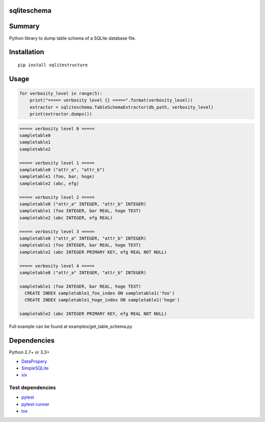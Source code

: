 sqliteschema
===============

.. image:: https://badge.fury.io/py/sqliteschema.svg
    :target: https://badge.fury.io/py/sqliteschema
    
.. image:: https://img.shields.io/pypi/pyversions/sqliteschema.svg
    :target: https://pypi.python.org/pypi/sqliteschema
   
.. image:: https://travis-ci.org/thombashi/sqliteschema.svg?branch=master
    :target: https://travis-ci.org/thombashi/sqliteschema

.. image:: https://coveralls.io/repos/github/thombashi/sqliteschema/badge.svg?branch=master
    :target: https://coveralls.io/github/thombashi/sqliteschema?branch=master


Summary
=======
Python library to dump table schema of a SQLite database file.


Installation
============

::

    pip install sqlitestructure


Usage
=====

.. code:: python

    for verbosity_level in range(5):
        print("===== verbosity level {} =====".format(verbosity_level))
        extractor = sqliteschema.TableSchemaExtractor(db_path, verbosity_level)
        print(extractor.dumps())


.. code::

    ===== verbosity level 0 =====
    sampletable0
    sampletable1
    sampletable2
    
    ===== verbosity level 1 =====
    sampletable0 ("attr_a", "attr_b")
    sampletable1 (foo, bar, hoge)
    sampletable2 (abc, efg)
    
    ===== verbosity level 2 =====
    sampletable0 ("attr_a" INTEGER, "attr_b" INTEGER)
    sampletable1 (foo INTEGER, bar REAL, hoge TEXT)
    sampletable2 (abc INTEGER, efg REAL)
    
    ===== verbosity level 3 =====
    sampletable0 ("attr_a" INTEGER, "attr_b" INTEGER)
    sampletable1 (foo INTEGER, bar REAL, hoge TEXT)
    sampletable2 (abc INTEGER PRIMARY KEY, efg REAL NOT NULL)
    
    ===== verbosity level 4 =====
    sampletable0 ("attr_a" INTEGER, "attr_b" INTEGER)
    
    sampletable1 (foo INTEGER, bar REAL, hoge TEXT)
      CREATE INDEX sampletable1_foo_index ON sampletable1('foo')
      CREATE INDEX sampletable1_hoge_index ON sampletable1('hoge')
    
    sampletable2 (abc INTEGER PRIMARY KEY, efg REAL NOT NULL)

Full example can be found at examples/get_table_schema.py


Dependencies
============

Python 2.7+ or 3.3+

- `DataPropery <https://github.com/thombashi/DataProperty>`__
- `SimpleSQLite <https://github.com/thombashi/SimpleSQLite>`__
- `six <https://pypi.python.org/pypi/six/>`__

Test dependencies
-----------------

-  `pytest <https://pypi.python.org/pypi/pytest>`__
-  `pytest-runner <https://pypi.python.org/pypi/pytest-runner>`__
-  `tox <https://pypi.python.org/pypi/tox>`__
